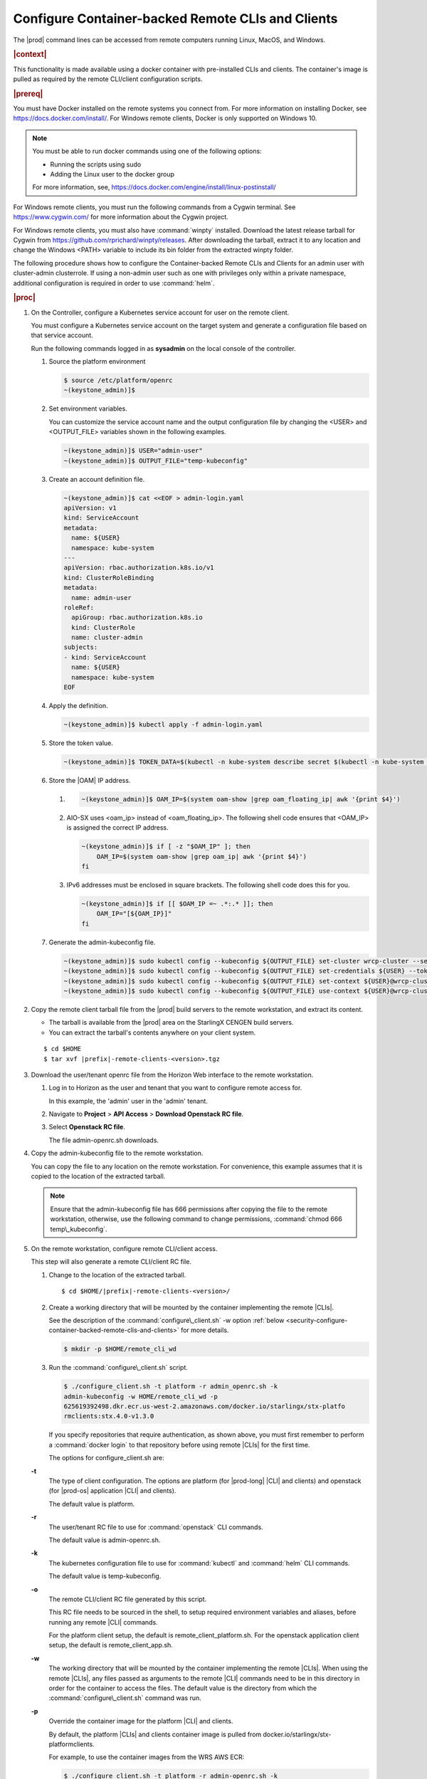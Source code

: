 
.. fda1581955005891
.. _security-configure-container-backed-remote-clis-and-clients:

==================================================
Configure Container-backed Remote CLIs and Clients
==================================================

The |prod| command lines can be accessed from remote computers running Linux,
MacOS, and Windows.

.. rubric:: |context|

This functionality is made available using a docker container with
pre-installed CLIs and clients. The container's image is pulled as required by
the remote CLI/client configuration scripts.

.. rubric:: |prereq|

You must have Docker installed on the remote systems you connect from. For
more information on installing Docker, see
`https://docs.docker.com/install/ <https://docs.docker.com/install/>`__.
For Windows remote clients, Docker is only supported on Windows 10.

.. note::
    You must be able to run docker commands using one of the following options:

    .. _security-configure-container-backed-remote-clis-and-clients-d70e42:

    - Running the scripts using sudo

    - Adding the Linux user to the docker group


    For more information, see,
    `https://docs.docker.com/engine/install/linux-postinstall/
    <https://docs.docker.com/engine/install/linux-postinstall/>`__


For Windows remote clients, you must run the following commands from a
Cygwin terminal. See `https://www.cygwin.com/ <https://www.cygwin.com/>`__
for more information about the Cygwin project.

For Windows remote clients, you must also have :command:`winpty` installed.
Download the latest release tarball for Cygwin from
`https://github.com/rprichard/winpty/releases
<https://github.com/rprichard/winpty/releases>`__. After downloading the
tarball, extract it to any location and change the Windows <PATH> variable
to include its bin folder from the extracted winpty folder.

The following procedure shows how to configure the Container-backed Remote CLIs
and Clients for an admin user with cluster-admin clusterrole. If using a
non-admin user such as one with privileges only within a private namespace,
additional configuration is required in order to use :command:`helm`.

.. rubric:: |proc|


.. _security-configure-container-backed-remote-clis-and-clients-d70e93:

#.  On the Controller, configure a Kubernetes service account for user on the remote client.

    You must configure a Kubernetes service account on the target system
    and generate a configuration file based on that service account.

    Run the following commands logged in as **sysadmin** on the local console
    of the controller.


    #.  Source the platform environment

        .. code-block:: none

            $ source /etc/platform/openrc
            ~(keystone_admin)]$


    #.  Set environment variables.

        You can customize the service account name and the output
        configuration file by changing the <USER> and <OUTPUT\_FILE>
        variables shown in the following examples.

        .. code-block:: none

            ~(keystone_admin)]$ USER="admin-user"
            ~(keystone_admin)]$ OUTPUT_FILE="temp-kubeconfig"

    #.  Create an account definition file.

        .. code-block:: none

            ~(keystone_admin)]$ cat <<EOF > admin-login.yaml
            apiVersion: v1
            kind: ServiceAccount
            metadata:
              name: ${USER}
              namespace: kube-system
            ---
            apiVersion: rbac.authorization.k8s.io/v1
            kind: ClusterRoleBinding
            metadata:
              name: admin-user
            roleRef:
              apiGroup: rbac.authorization.k8s.io
              kind: ClusterRole
              name: cluster-admin
            subjects:
            - kind: ServiceAccount
              name: ${USER}
              namespace: kube-system
            EOF

    #.  Apply the definition.

        .. code-block:: none

            ~(keystone_admin)]$ kubectl apply -f admin-login.yaml

    #.  Store the token value.

        .. code-block:: none

            ~(keystone_admin)]$ TOKEN_DATA=$(kubectl -n kube-system describe secret $(kubectl -n kube-system get secret | grep ${USER} | awk '{print $1}') | grep "token:" | awk '{print $2}')

    #.  Store the |OAM| IP address.


        #.  .. code-block:: none

			~(keystone_admin)]$ OAM_IP=$(system oam-show |grep oam_floating_ip| awk '{print $4}')

        #.  AIO-SX uses <oam\_ip> instead of <oam\_floating\_ip>. The
            following shell code ensures that <OAM\_IP> is assigned the correct
            IP address.

            .. code-block:: none

                ~(keystone_admin)]$ if [ -z "$OAM_IP" ]; then
                    OAM_IP=$(system oam-show |grep oam_ip| awk '{print $4}')
                fi


        #.  IPv6 addresses must be enclosed in square brackets. The following
            shell code does this for you.

            .. code-block:: none

                ~(keystone_admin)]$ if [[ $OAM_IP =~ .*:.* ]]; then
                    OAM_IP="[${OAM_IP}]"
                fi



    #.  Generate the admin-kubeconfig file.

        .. code-block:: none

            ~(keystone_admin)]$ sudo kubectl config --kubeconfig ${OUTPUT_FILE} set-cluster wrcp-cluster --server=https://${OAM_IP}:6443 --insecure-skip-tls-verify
            ~(keystone_admin)]$ sudo kubectl config --kubeconfig ${OUTPUT_FILE} set-credentials ${USER} --token=$TOKEN_DATA
            ~(keystone_admin)]$ sudo kubectl config --kubeconfig ${OUTPUT_FILE} set-context ${USER}@wrcp-cluster --cluster=wrcp-cluster --user ${USER} --namespace=default
            ~(keystone_admin)]$ sudo kubectl config --kubeconfig ${OUTPUT_FILE} use-context ${USER}@wrcp-cluster

#.  Copy the remote client tarball file from the |prod| build servers
    to the remote workstation, and extract its content.


    -   The tarball is available from the |prod| area on the StarlingX CENGEN build servers.

    -   You can extract the tarball's contents anywhere on your client system.


    .. parsed-literal::

        $ cd $HOME
        $ tar xvf |prefix|-remote-clients-<version>.tgz

#.  Download the  user/tenant openrc file from the Horizon Web interface to the
    remote workstation.


    #.  Log in to Horizon as the user and tenant that you want to configure remote access for.

        In this example, the 'admin' user in the 'admin' tenant.

    #.  Navigate to **Project** \> **API Access** \> **Download Openstack RC file**.

    #.  Select **Openstack RC file**.

        The file admin-openrc.sh downloads.


#.  Copy the admin-kubeconfig file to the remote workstation.

    You can copy the file to any location on the remote workstation. For
    convenience, this example assumes that it is copied to the location of
    the extracted tarball.

    .. note::
        Ensure that the admin-kubeconfig file has 666 permissions after copying
        the file to the remote workstation, otherwise, use the following
        command to change permissions, :command:`chmod 666 temp\_kubeconfig`.

#.  On the remote workstation, configure remote CLI/client access.

    This step will also generate a remote CLI/client RC file.

    #.  Change to the location of the extracted tarball.

        .. parsed-literal::

            $ cd $HOME/|prefix|-remote-clients-<version>/

    #.  Create a working directory that will be mounted by the container
        implementing the remote |CLIs|.

        See the description of the :command:`configure\_client.sh` -w option
        :ref:`below
        <security-configure-container-backed-remote-clis-and-clients>`
        for more details.

        .. code-block:: none

            $ mkdir -p $HOME/remote_cli_wd


    #.  Run the :command:`configure\_client.sh` script.

        .. code-block:: none

            $ ./configure_client.sh -t platform -r admin_openrc.sh -k
            admin-kubeconfig -w HOME/remote_cli_wd -p
            625619392498.dkr.ecr.us-west-2.amazonaws.com/docker.io/starlingx/stx-platfo
            rmclients:stx.4.0-v1.3.0

        If you specify repositories that require authentication, as shown
        above, you must first remember to perform a :command:`docker login` to
        that repository before using remote |CLIs| for the first time.

        The options for configure\_client.sh are:

    **-t**
        The type of client configuration. The options are platform \(for
        |prod-long| |CLI| and clients\) and openstack \(for |prod-os| application
        |CLI| and clients\).

        The default value is platform.

    **-r**
        The user/tenant RC file to use for :command:`openstack` CLI commands.

        The default value is admin-openrc.sh.

    **-k**
        The kubernetes configuration file to use for :command:`kubectl` and :command:`helm` CLI commands.

        The default value is temp-kubeconfig.

    **-o**
        The remote CLI/client RC file generated by this script.

        This RC file needs to be sourced in the shell, to setup required
        environment variables and aliases, before running any remote |CLI|
        commands.

        For the platform client setup, the default is
        remote\_client\_platform.sh. For the openstack application client
        setup, the default is remote\_client\_app.sh.

    **-w**
        The working directory that will be mounted by the container
        implementing the remote |CLIs|. When using the remote |CLIs|, any files
        passed as arguments to the remote |CLI| commands need to be in this
        directory in order for the container to access the files. The default
        value is the directory from which the :command:`configure\_client.sh`
        command was run.

    **-p**
        Override the container image for the platform |CLI| and clients.

        By default, the platform |CLIs| and clients container image is pulled
        from docker.io/starlingx/stx-platformclients.

        For example, to use the container images from the WRS AWS ECR:

        .. code-block:: none

            $ ./configure_client.sh -t platform -r admin-openrc.sh -k
            admin-kubeconfig -w $HOME/remote_cli_wd -p
            625619392498.dkr.ecr.us-west-2.amazonaws.com/docker.io/starlingx/stx-platformclients:stx.4.0-v1.3.0-wrs.1



        If you specify repositories that require authentication, you must first
        perform a :command:`docker login` to that repository before using
        remote |CLIs|.

    **-a**
        Override the OpenStack application image.

        By default, the OpenStack |CLIs| and clients container image is pulled
        from docker.io/starlingx/stx-openstackclients.

    The :command:`configure-client.sh` command will generate a remote\_client\_platform.sh RC file. This RC file needs to be sourced in the shell to set up required environment variables and aliases before any remote CLI commands can be run.

#.  Copy the file remote\_client\_platform.sh to $HOME/remote\_cli\_wd

.. rubric:: |postreq|

After configuring the platform's container-backed remote CLIs/clients, the
remote platform CLIs can be used in any shell after sourcing the generated
remote CLI/client RC file. This RC file sets up the required environment
variables and aliases for the remote |CLI| commands.

.. note::
    Consider adding this command to your .login or shell rc file, such
    that your shells will automatically be initialized with the environment
    variables and aliases for the remote |CLI| commands.

See :ref:`Using Container-backed Remote CLIs and Clients <using-container-backed-remote-clis-and-clients>` for details.

**Related information**

.. seealso::

    :ref:`Using Container-backed Remote CLIs and Clients
    <using-container-backed-remote-clis-and-clients>`

    :ref:`Install Kubectl and Helm Clients Directly on a Host
    <security-install-kubectl-and-helm-clients-directly-on-a-host>`

    :ref:`Configure Remote Helm Client for Non-Admin Users
    <configure-remote-helm-client-for-non-admin-users>`

